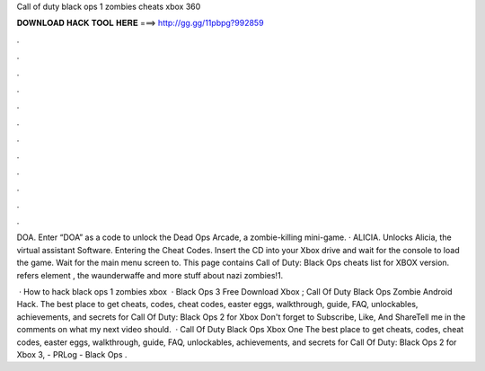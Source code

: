 Call of duty black ops 1 zombies cheats xbox 360



𝐃𝐎𝐖𝐍𝐋𝐎𝐀𝐃 𝐇𝐀𝐂𝐊 𝐓𝐎𝐎𝐋 𝐇𝐄𝐑𝐄 ===> http://gg.gg/11pbpg?992859



.



.



.



.



.



.



.



.



.



.



.



.

DOA. Enter “DOA” as a code to unlock the Dead Ops Arcade, a zombie-killing mini-game. · ALICIA. Unlocks Alicia, the virtual assistant Software. Entering the Cheat Codes. Insert the CD into your Xbox drive and wait for the console to load the game. Wait for the main menu screen to. This page contains Call of Duty: Black Ops cheats list for XBOX version. refers element , the waunderwaffe and more stuff about nazi zombies!1.

 · How to hack black ops 1 zombies xbox   · Black Ops 3 Free Download Xbox ; Call Of Duty Black Ops Zombie Android Hack. The best place to get cheats, codes, cheat codes, easter eggs, walkthrough, guide, FAQ, unlockables, achievements, and secrets for Call Of Duty: Black Ops 2 for Xbox Don't forget to Subscribe, Like, And ShareTell me in the comments on what my next video should.  · Call Of Duty Black Ops Xbox One The best place to get cheats, codes, cheat codes, easter eggs, walkthrough, guide, FAQ, unlockables, achievements, and secrets for Call Of Duty: Black Ops 2 for Xbox 3, - PRLog - Black Ops .
